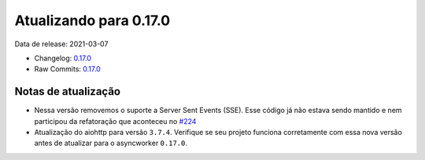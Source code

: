Atualizando para 0.17.0
=======================


Data de release: 2021-03-07

- Changelog: `0.17.0 <https://github.com/async-worker/async-worker/releases/tag/0.17.0>`_
- Raw Commits: `0.17.0 <https://github.com/async-worker/async-worker/compare/0.16.0...0.17.0>`_


Notas de atualização
--------------------

- Nessa versão removemos o suporte a Server Sent Events (SSE). Esse código já não estava sendo mantido e nem participou da refatoração que aconteceu no `#224 <https://github.com/async-worker/async-worker/pull/224>`_
- Atualização do aiohttp para versão ``3.7.4``. Verifique se seu projeto funciona corretamente com essa nova versão antes de atualizar para o asyncworker ``0.17.0``.
